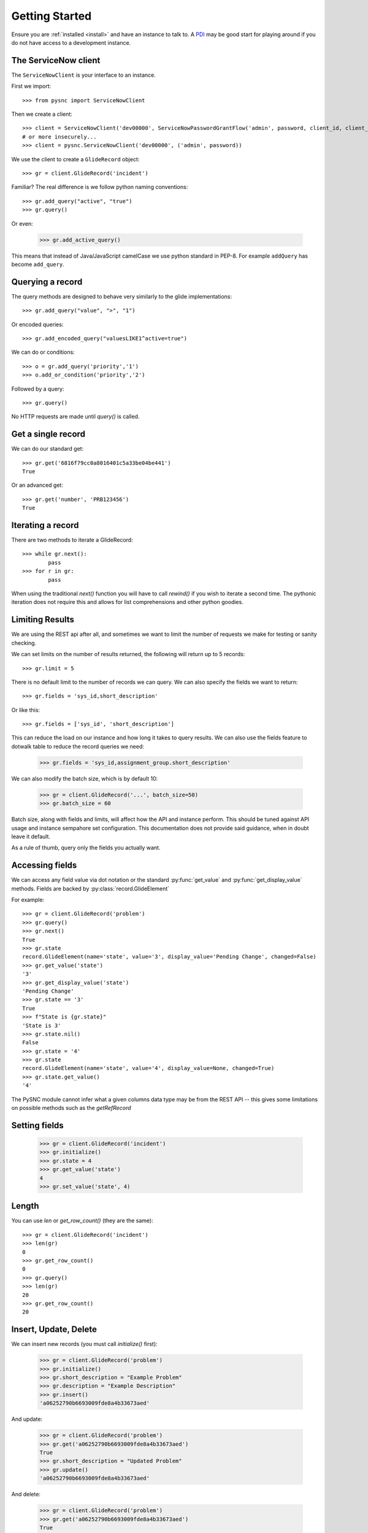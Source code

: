 .. _getting_started:

Getting Started
===============

Ensure you are :ref:`installed <install>` and have an instance to talk to. A `PDI <https://developer.servicenow.com>`_ may be good start for playing around if you do not have access to a development instance.

The ServiceNow client
---------------------

The ``ServiceNowClient`` is your interface to an instance.

First we import::

    >>> from pysnc import ServiceNowClient

Then we create a client::

    >>> client = ServiceNowClient('dev00000', ServiceNowPasswordGrantFlow('admin', password, client_id, client_secret))
    # or more insecurely...
    >>> client = pysnc.ServiceNowClient('dev00000', ('admin', password))

We use the client to create a ``GlideRecord`` object::

    >>> gr = client.GlideRecord('incident')

Familiar? The real difference is we follow python naming conventions::

    >>> gr.add_query("active", "true")
    >>> gr.query()

Or even:

    >>> gr.add_active_query()

This means that instead of Java/JavaScript camelCase we use python standard in PEP-8. For example ``addQuery`` has become ``add_query``.

Querying a record
-----------------

The query methods are designed to behave very similarly to the glide implementations::

    >>> gr.add_query("value", ">", "1")

Or encoded queries::

    >>> gr.add_encoded_query("valuesLIKE1^active=true")

We can do or conditions::

    >>> o = gr.add_query('priority','1')
    >>> o.add_or_condition('priority','2')

Followed by a query::

    >>> gr.query()

No HTTP requests are made until `query()` is called.

Get a single record
-------------------

We can do our standard get::

    >>> gr.get('6816f79cc0a8016401c5a33be04be441')
    True

Or an advanced get::

    >>> gr.get('number', 'PRB123456')
    True

Iterating a record
------------------

There are two methods to iterate a GlideRecord::

    >>> while gr.next():
            pass
    >>> for r in gr:
            pass

When using the traditional `next()` function you will have to call `rewind()` if you wish to iterate a second time. The pythonic iteration does not require this and allows for list comprehensions and other python goodies.

Limiting Results
----------------

We are using the REST api after all, and sometimes we want to limit the number of requests we make for testing or sanity checking.

We can set limits on the number of results returned, the following will return up to 5 records::

    >>> gr.limit = 5

There is no default limit to the number of records we can query. We can also specify the fields we want to return::

    >>> gr.fields = 'sys_id,short_description'

Or like this::

    >>> gr.fields = ['sys_id', 'short_description']

This can reduce the load on our instance and how long it takes to query results. We can also use the fields feature to dotwalk table to reduce the record queries we need:

    >>> gr.fields = 'sys_id,assignment_group.short_description'

We can also modify the batch size, which is by default 10:

    >>> gr = client.GlideRecord('...', batch_size=50)
    >>> gr.batch_size = 60

Batch size, along with fields and limits, will affect how the API and instance perform. This should be tuned against API usage and instance sempahore set configuration. This documentation does not provide said guidance, when in doubt leave it default.

As a rule of thumb, query only the fields you actually want.

Accessing fields
----------------

We can access any field value via dot notation or the standard :py:func:`get_value` and :py:func:`get_display_value` methods. Fields are backed by :py:class:`record.GlideElement`

For example::

    >>> gr = client.GlideRecord('problem')
    >>> gr.query()
    >>> gr.next()
    True
    >>> gr.state
    record.GlideElement(name='state', value='3', display_value='Pending Change', changed=False)
    >>> gr.get_value('state')
    '3'
    >>> gr.get_display_value('state')
    'Pending Change'
    >>> gr.state == '3'
    True
    >>> f"State is {gr.state}"
    'State is 3'
    >>> gr.state.nil()
    False
    >>> gr.state = '4'
    >>> gr.state
    record.GlideElement(name='state', value='4', display_value=None, changed=True)
    >>> gr.state.get_value()
    '4'


The PySNC module cannot infer what a given columns data type may be from the REST API -- this gives some limitations on possible methods such as the `getRefRecord`

Setting fields
--------------

    >>> gr = client.GlideRecord('incident')
    >>> gr.initialize()
    >>> gr.state = 4
    >>> gr.get_value('state')
    4
    >>> gr.set_value('state', 4)

Length
--------------

You can use `len` or `get_row_count()` (they are the same)::

    >>> gr = client.GlideRecord('incident')
    >>> len(gr)
    0
    >>> gr.get_row_count()
    0
    >>> gr.query()
    >>> len(gr)
    20
    >>> gr.get_row_count()
    20


Insert, Update, Delete
----------------------

We can insert new records (you must call `initialize()` first):

    >>> gr = client.GlideRecord('problem')
    >>> gr.initialize()
    >>> gr.short_description = "Example Problem"
    >>> gr.description = "Example Description"
    >>> gr.insert()
    'a06252790b6693009fde8a4b33673aed'

And update:

    >>> gr = client.GlideRecord('problem')
    >>> gr.get('a06252790b6693009fde8a4b33673aed')
    True
    >>> gr.short_description = "Updated Problem"
    >>> gr.update()
    'a06252790b6693009fde8a4b33673aed'

And delete:

    >>> gr = client.GlideRecord('problem')
    >>> gr.get('a06252790b6693009fde8a4b33673aed')
    True
    >>> gr.delete()
    True
